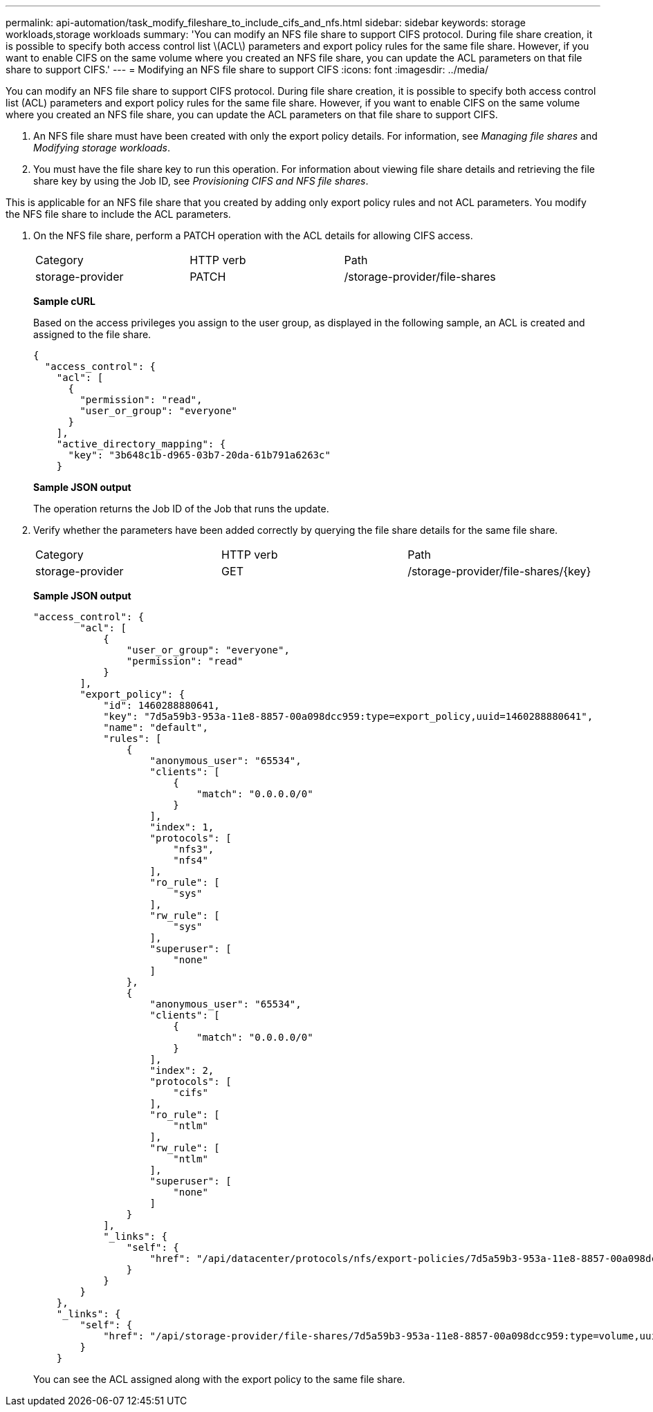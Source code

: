 ---
permalink: api-automation/task_modify_fileshare_to_include_cifs_and_nfs.html
sidebar: sidebar
keywords: storage workloads,storage workloads
summary: 'You can modify an NFS file share to support CIFS protocol. During file share creation, it is possible to specify both access control list \(ACL\) parameters and export policy rules for the same file share. However, if you want to enable CIFS on the same volume where you created an NFS file share, you can update the ACL parameters on that file share to support CIFS.'
---
= Modifying an NFS file share to support CIFS
:icons: font
:imagesdir: ../media/

[.lead]
You can modify an NFS file share to support CIFS protocol. During file share creation, it is possible to specify both access control list (ACL) parameters and export policy rules for the same file share. However, if you want to enable CIFS on the same volume where you created an NFS file share, you can update the ACL parameters on that file share to support CIFS.

. An NFS file share must have been created with only the export policy details. For information, see _Managing file shares_ and _Modifying storage workloads_.
. You must have the file share key to run this operation. For information about viewing file share details and retrieving the file share key by using the Job ID, see _Provisioning CIFS and NFS file shares_.

This is applicable for an NFS file share that you created by adding only export policy rules and not ACL parameters. You modify the NFS file share to include the ACL parameters.

. On the NFS file share, perform a PATCH operation with the ACL details for allowing CIFS access.
+
|===
| Category| HTTP verb| Path
a|
storage-provider
a|
PATCH
a|
/storage-provider/file-shares
|===
*Sample cURL*
+
Based on the access privileges you assign to the user group, as displayed in the following sample, an ACL is created and assigned to the file share.
+
----
{
  "access_control": {
    "acl": [
      {
        "permission": "read",
        "user_or_group": "everyone"
      }
    ],
    "active_directory_mapping": {
      "key": "3b648c1b-d965-03b7-20da-61b791a6263c"
    }
----
+
*Sample JSON output*
+
The operation returns the Job ID of the Job that runs the update.

. Verify whether the parameters have been added correctly by querying the file share details for the same file share.
+
|===
| Category| HTTP verb| Path
a|
storage-provider
a|
GET
a|
/storage-provider/file-shares/\{key}
|===
*Sample JSON output*
+
----
"access_control": {
        "acl": [
            {
                "user_or_group": "everyone",
                "permission": "read"
            }
        ],
        "export_policy": {
            "id": 1460288880641,
            "key": "7d5a59b3-953a-11e8-8857-00a098dcc959:type=export_policy,uuid=1460288880641",
            "name": "default",
            "rules": [
                {
                    "anonymous_user": "65534",
                    "clients": [
                        {
                            "match": "0.0.0.0/0"
                        }
                    ],
                    "index": 1,
                    "protocols": [
                        "nfs3",
                        "nfs4"
                    ],
                    "ro_rule": [
                        "sys"
                    ],
                    "rw_rule": [
                        "sys"
                    ],
                    "superuser": [
                        "none"
                    ]
                },
                {
                    "anonymous_user": "65534",
                    "clients": [
                        {
                            "match": "0.0.0.0/0"
                        }
                    ],
                    "index": 2,
                    "protocols": [
                        "cifs"
                    ],
                    "ro_rule": [
                        "ntlm"
                    ],
                    "rw_rule": [
                        "ntlm"
                    ],
                    "superuser": [
                        "none"
                    ]
                }
            ],
            "_links": {
                "self": {
                    "href": "/api/datacenter/protocols/nfs/export-policies/7d5a59b3-953a-11e8-8857-00a098dcc959:type=export_policy,uuid=1460288880641"
                }
            }
        }
    },
    "_links": {
        "self": {
            "href": "/api/storage-provider/file-shares/7d5a59b3-953a-11e8-8857-00a098dcc959:type=volume,uuid=e581c23a-1037-11ea-ac5a-00a098dcc6b6"
        }
    }
----
+
You can see the ACL assigned along with the export policy to the same file share.
